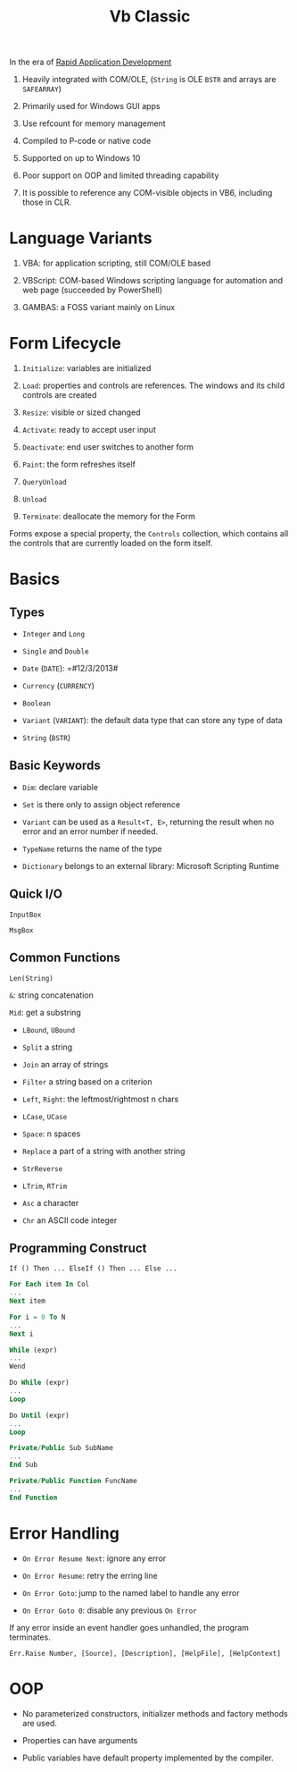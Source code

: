 #+TITLE: Vb Classic

In the era of [[https://en.wikipedia.org/wiki/Rapid_application_development][Rapid Application Development]]

1. Heavily integrated with COM/OLE, (=String= is OLE =BSTR= and arrays are =SAFEARRAY=)

2. Primarily used for Windows GUI apps

3. Use refcount for memory management

4. Compiled to P-code or native code

5. Supported on up to Windows 10

6. Poor support on OOP and limited threading capability

7. It is possible to reference any COM-visible objects in VB6, including those in CLR.

* Language Variants

1. VBA: for application scripting, still COM/OLE based

2. VBScript: COM-based Windows scripting language for automation and web page (succeeded by PowerShell)

3. GAMBAS: a FOSS variant mainly on Linux

* Form Lifecycle

1. =Initialize=: variables are initialized

2. =Load=: properties and controls are references. The windows and its child controls are created

3. =Resize=: visible or sized changed

4. =Activate=: ready to accept user input

5. =Deactivate=: end user switches to another form

6. =Paint=: the form refreshes itself

7. =QueryUnload=

8. =Unload=

9. =Terminate=: deallocate the memory for the Form

Forms expose a special property, the =Controls= collection, which contains all the controls that are currently loaded on the form itself.

* Basics

** Types

- =Integer= and =Long=

- =Single= and =Double=

- =Date= (=DATE=): =#12/3/2013#

- =Currency= (=CURRENCY=)

- =Boolean=

- =Variant= (=VARIANT=): the default data type that can store any type of data

- =String= (=BSTR=)

** Basic Keywords

- =Dim=: declare variable

- =Set= is there only to assign object reference

- =Variant= can be used as a =Result<T, E>=, returning the result when no error and an error number if needed.

- =TypeName= returns the name of the type

- =Dictionary= belongs to an external library: Microsoft Scripting Runtime

** Quick I/O

=InputBox=

=MsgBox=

** Common Functions

=Len(String)=

=&=: string concatenation

=Mid=: get a substring

- =LBound=, =UBound=

- =Split= a string

- =Join= an array of strings

- =Filter= a string based on a criterion

- =Left=, =Right=: the leftmost/rightmost n chars

- =LCase=, =UCase=

- =Space=: n spaces

- =Replace= a part of a string with another string

- =StrReverse=

- =LTrim=, =RTrim=

- =Asc= a character

- =Chr= an ASCII code integer

** Programming Construct

=If () Then ... ElseIf () Then ... Else ...=

#+begin_src sql
For Each item In Col
...
Next item

For i = 0 To N
...
Next i
#+end_src

#+begin_src sql
While (expr)
...
Wend

Do While (expr)
...
Loop

Do Until (expr)
...
Loop
#+end_src

#+begin_src sql
Private/Public Sub SubName
...
End Sub

Private/Public Function FuncName
...
End Function
#+end_src



* Error Handling

- =On Error Resume Next=: ignore any error

- =On Error Resume=: retry the erring line

- =On Error Goto=: jump to the named label to handle any error

- =On Error Goto 0=: disable any previous =On Error=

If any error inside an event handler goes unhandled, the program terminates.

#+begin_src basic
Err.Raise Number, [Source], [Description], [HelpFile], [HelpContext]
#+end_src

* OOP

- No parameterized constructors, initializer methods and factory methods are used.

- Properties can have arguments

- Public variables have default property implemented by the compiler.
